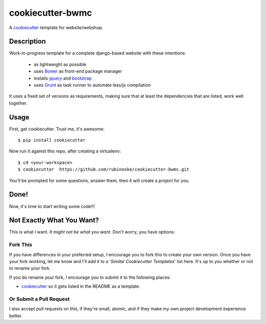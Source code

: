 cookiecutter-bwmc
=================

A cookiecutter_ template for website/webshop.

Description
-----------

Work-in-progress template for a complete django-based website with these intentions:

    - as lightweight as possible
    - uses Bower_ as front-end package manager
    - installs jquery_ and bootstrap_
    - uses Grunt_ as task runner to automate less/js compilation

.. _Grunt: http://gruntjs.com/
.. _PostgreSQL: http://www.postgresql.org/
.. _Bower: http://bower.io/
.. _jquery: http://jquery.com/
.. _bootstrap: http://getbootstrap.com/

It uses a fixed set of versions as requirements, making sure that at least the dependencies that are listed, work well together.

Usage
-----

First, get cookiecutter. Trust me, it's awesome::

    $ pip install cookiecutter

Now run it against this repo, after creating a virtualenv::

    $ cd <your-workspace>
    $ cookiecutter  https://github.com/rubinoske/cookiecutter-bwmc.git

You'll be prompted for some questions, answer them, then it will create a project for you.


Done!
-----

Now, it's time to start writing some code!!!


Not Exactly What You Want?
--------------------------

This is what I want. *It might not be what you want.* Don't worry, you have options:

Fork This
~~~~~~~~~

If you have differences in your preferred setup, I encourage you to fork this to create your own version.
Once you have your fork working, let me know and I'll add it to a '*Similar Cookiecutter Templates*' list here.
It's up to you whether or not to rename your fork.

If you do rename your fork, I encourage you to submit it to the following places:

* cookiecutter_ so it gets listed in the README as a template.

.. _cookiecutter: https://github.com/audreyr/cookiecutter

Or Submit a Pull Request
~~~~~~~~~~~~~~~~~~~~~~~~

I also accept pull requests on this, if they're small, atomic, and if they make my own project development
experience better.